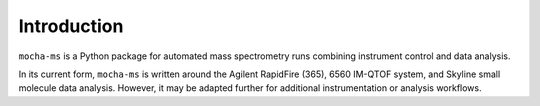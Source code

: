 Introduction
============

``mocha-ms`` is a Python package for automated mass spectrometry runs combining instrument control and data analysis. 


In its current form, ``mocha-ms`` is written around the Agilent RapidFire (365), 6560 IM-QTOF system, and Skyline small molecule
data analysis. However, it may be adapted further for additional instrumentation or analysis workflows. 

